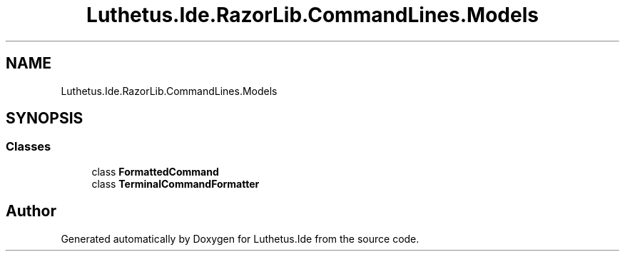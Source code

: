 .TH "Luthetus.Ide.RazorLib.CommandLines.Models" 3 "Version 1.0.0" "Luthetus.Ide" \" -*- nroff -*-
.ad l
.nh
.SH NAME
Luthetus.Ide.RazorLib.CommandLines.Models
.SH SYNOPSIS
.br
.PP
.SS "Classes"

.in +1c
.ti -1c
.RI "class \fBFormattedCommand\fP"
.br
.ti -1c
.RI "class \fBTerminalCommandFormatter\fP"
.br
.in -1c
.SH "Author"
.PP 
Generated automatically by Doxygen for Luthetus\&.Ide from the source code\&.
